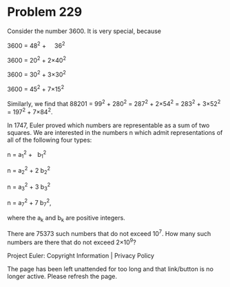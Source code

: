 *   Problem 229

   Consider the number 3600. It is very special, because

   3600 = 48^2 +     36^2

   3600 = 20^2 + 2×40^2

   3600 = 30^2 + 3×30^2

   3600 = 45^2 + 7×15^2

   Similarly, we find that 88201 = 99^2 + 280^2 = 287^2 + 2×54^2 = 283^2 +
   3×52^2 = 197^2 + 7×84^2.

   In 1747, Euler proved which numbers are representable as a sum of two
   squares. We are interested in the numbers n which admit representations of
   all of the following four types:

   n = a_1^2 +   b_1^2

   n = a_2^2 + 2 b_2^2

   n = a_3^2 + 3 b_3^2

   n = a_7^2 + 7 b_7^2,

   where the a_k and b_k are positive integers.

   There are 75373 such numbers that do not exceed 10^7.
   How many such numbers are there that do not exceed 2×10^9?

   Project Euler: Copyright Information | Privacy Policy

   The page has been left unattended for too long and that link/button is no
   longer active. Please refresh the page.

